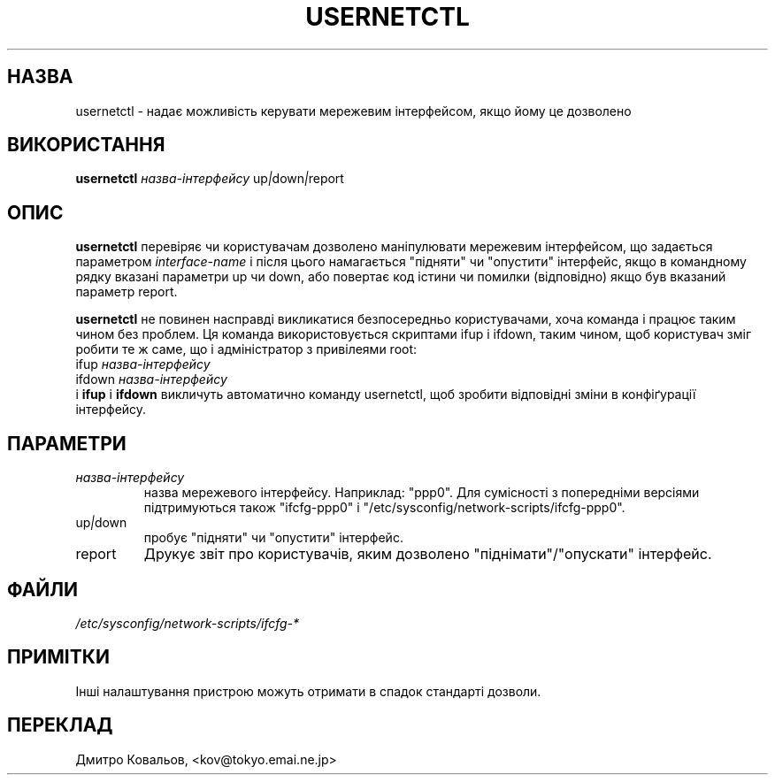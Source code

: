 .TH USERNETCTL 8 "Red Hat, Inc." "RHS" \" -*- nroff -*-
.SH НАЗВА
usernetctl \- надає можливість керувати мережевим інтерфейсом, якщо
йому це дозволено
.SH ВИКОРИСТАННЯ
.B usernetctl
\fIназва-інтерфейсу\fP up\fI|\fPdown\fI|\fPreport
.SH ОПИС
.B usernetctl
перевіряє чи користувачам дозволено маніпулювати мережевим
інтерфейсом, що задається параметром  \fIinterface-name\fP і після
цього намагається "підняти"  чи "опустити" інтерфейс, якщо в
командному рядку вказані параметри up чи down, або повертає код
істини чи помилки (відповідно) якщо був вказаний параметр report.

.B usernetctl
не повинен насправді викликатися безпосередньо користувачами, хоча
команда і працює таким чином без проблем. Ця команда використовується
скриптами ifup і ifdown, таким чином, щоб користувач зміг робити те ж
саме, що і адміністратор з привілеями root:
.nf
ifup \fIназва-інтерфейсу\fP
ifdown \fIназва-інтерфейсу\fP
.fi
і \fBifup\fP і \fBifdown\fP викличуть автоматично команду usernetctl,
щоб зробити відповідні зміни в конфіґурації інтерфейсу.
.SH ПАРАМЕТРИ
.TP
.I "\fIназва-інтерфейсу\fP"
назва мережевого інтерфейсу. Наприклад:  "ppp0".  Для сумісності з
попередніми версіями підтримуються також  "ifcfg-ppp0" і
"/etc/sysconfig/network-scripts/ifcfg-ppp0".
.TP
up\fI|\fPdown
пробує "підняти" чи "опустити" інтерфейс.
.TP
report
Друкує звіт про користувачів, яким дозволено "піднімати"/"опускати"
інтерфейс.

.SH ФАЙЛИ
.IR /etc/sysconfig/network-scripts/ifcfg-*

.SH ПРИМІТКИ
Інші налаштування пристрою можуть отримати в спадок стандарті дозволи.
.SH
ПЕРЕКЛАД
.br
Дмитро Ковальов, <kov@tokyo.emai.ne.jp>

